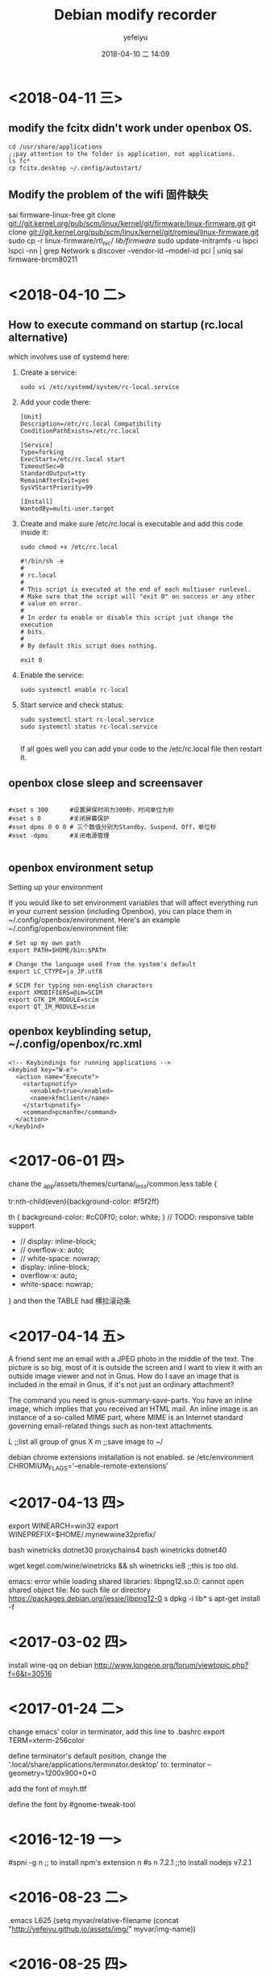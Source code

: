 #+STARTUP: showall
#+STARTUP: hidestars
#+OPTIONS: H:2 num:nil tags:nil toc:nil timestamps:t
#+LAYOUT: post
#+AUTHOR: yefeiyu
#+DATE: 2018-04-10 二 14:09
#+TITLE: Debian modify recorder
#+DESCRIPTION: Record my log of pc install
#+TAGS: openbox, debian, modify, docker
#+CATEGORIES: soft

* <2018-04-11 三>
** modify the fcitx didn't work under openbox OS.
#+BEGIN_SRC 
cd /usr/share/applications
;;pay attention to the folder is application, not applications.
ls fc*
cp fcitx.desktop ~/.config/autostart/
#+END_SRC
** Modify the problem of the wifi 固件缺失
sai firmware-linux-free
git clone git://git.kernel.org/pub/scm/linux/kernel/git/firmware/linux-firmware.git
git clone git://git.kernel.org/pub/scm/linux/kernel/git/romieu/linux-firmware.git
sudo cp -r linux-firmware/rtl_nic/ /lib/firmware/
sudo update-initramfs -u
lspci
lspci -nn | grep Network
s discover --vendor-id --model-id pci | uniq
sai firmware-brcm80211

* <2018-04-10 二>
** How to execute command on startup (rc.local alternative) 
 which involves use of systemd here:
***    Create a service:
#+BEGIN_SRC 
    sudo vi /etc/systemd/system/rc-local.service
#+END_SRC
***    Add your code there:
#+BEGIN_SRC 
    [Unit]
    Description=/etc/rc.local Compatibility
    ConditionPathExists=/etc/rc.local

    [Service]
    Type=forking
    ExecStart=/etc/rc.local start
    TimeoutSec=0
    StandardOutput=tty
    RemainAfterExit=yes
    SysVStartPriority=99

    [Install]
    WantedBy=multi-user.target
#+END_SRC
***    Create and make sure /etc/rc.local is executable and add this code inside it:
#+BEGIN_SRC 
        sudo chmod +x /etc/rc.local
#+END_SRC
#+BEGIN_SRC 
    #!/bin/sh -e
    #
    # rc.local
    #
    # This script is executed at the end of each multiuser runlevel.
    # Make sure that the script will "exit 0" on success or any other
    # value on error.
    #
    # In order to enable or disable this script just change the execution
    # bits.
    #
    # By default this script does nothing.

    exit 0
#+END_SRC
***    Enable the service:
#+BEGIN_SRC 
    sudo systemctl enable rc-local
#+END_SRC
***    Start service and check status:
#+BEGIN_SRC 
    sudo systemctl start rc-local.service
    sudo systemctl status rc-local.service

#+END_SRC

    If all goes well you can add your code to the /etc/rc.local file then restart it.

** openbox close sleep and screensaver
#+BEGIN_SRC 

#xset s 300      #设置屏保时间为300秒，时间单位为秒
#xset s 0        #关闭屏幕保护
#xset dpms 0 0 0 # 三个数值分别为Standby、Suspend、Off，单位秒
#xset -dpms      #关闭电源管理

#+END_SRC
** openbox environment setup
Setting up your environment

If you would like to set environment variables that will affect everything run in your current session (including Openbox), you can place them in ~/.config/openbox/environment. Here's an example ~/.config/openbox/environment file:
#+BEGIN_SRC 
# Set up my own path
export PATH=$HOME/bin:$PATH

# Change the language used from the system's default
export LC_CTYPE=ja_JP.utf8

# SCIM for typing non-english characters
export XMODIFIERS=@im=SCIM
export GTK_IM_MODULE=scim
export QT_IM_MODULE=scim
#+END_SRC

** openbox keyblinding setup, ~/.config/openbox/rc.xml
#+BEGIN_SRC 
    <!-- Keybindings for running applications -->
    <keybind key="W-e">
      <action name="Execute">
        <startupnotify>
          <enabled>true</enabled>
          <name>kfmclient</name>
        </startupnotify>
        <command>pcmanfm</command>
      </action>
    </keybind>
#+END_SRC

* <2017-06-01 四>
chane the _app/assets/themes/curtana/_less/common.less
table {

tr:nth-child(even){background-color: #f5f2ff}

th {
    background-color: #cC0Ff0;
    color: white;
}
     // TODO: responsive table support
-    // display: inline-block;
-    // overflow-x: auto;
-    // white-space: nowrap;
+    display: inline-block;
+    overflow-x: auto;
+    white-space: nowrap;
}
and then the TABLE had 横拉滚动条
* <2017-04-14 五>
A friend sent me an email with a JPEG photo in the middle of the text. The picture is so big, most of it is outside the screen and I want to view it with an outside image viewer and not in Gnus. How do I save an image that is included in the email in Gnus, if it's not just an ordinary attachment?

The command you need is gnus-summary-save-parts. You have an inline image, which implies that you received an HTML mail. An inline image is an instance of a so-called MIME part, where MIME is an Internet standard governing email-related things such as non-text attachments.

L ;;list all group of gnus
X m ;;save image to ~/

debian chrome extensions installation is not enabled.
se /etc/environment
CHROMIUM_FLAGS='--enable-remote-extensions'

* <2017-04-13 四>
export WINEARCH=win32
export WINEPREFIX=$HOME/.mynewwine32prefix/

bash winetricks dotnet30
proxychains4 bash winetricks dotnet40

wget kegel.com/wine/winetricks && sh winetricks ie8 ;;this is too old.

emacs: error while loading shared libraries: libpng12.so.0: cannot open shared object file: No such file or directory
https://packages.debian.org/jessie/libpng12-0
s dpkg -i lib*
s apt-get install -f

* <2017-03-02 四>
install wine-qq on debian
http://www.longene.org/forum/viewtopic.php?f=6&t=30516

* <2017-01-24 二>
change emacs' color in terminator, add this line to .bashrc
export TERM=xterm-256color

define terminator's default position, change the '.local/share/applications/terminator.desktop' to:
terminator --geometry=1200x900+0+0

add the font of msyh.ttf

define the font by #gnome-tweak-tool

* <2016-12-19 一>
#spni -g n ;; to install npm's extension n
#s n 7.2.1 ;;to install nodejs v7.2.1

* <2016-08-23 二>
.emacs
L625
  (setq myvar/relative-filename (concat "http://yefeiyu.github.io/assets/img/" myvar/img-name))
* <2016-08-25 四>
sudo apt-get install bleachbit
sudo apt-get install sweeper 
sudo apt-get remove sweeper
sudo dpkg -i nautilus_nutstore_amd64.deb 
<2016-09-21 三>
install vmware debian and windows xp.
debian:
sai xfce4
add 6 keyboads shortcut, such as emacs, conkeror, gnus
change the desktop to 600x800, which need change the VGA1 to Virtual1
rehook dropbox to /home/xx/Dropbox
change conkerorrc's qiushi to 98%, and //.

eba
alias gl='git pull'
